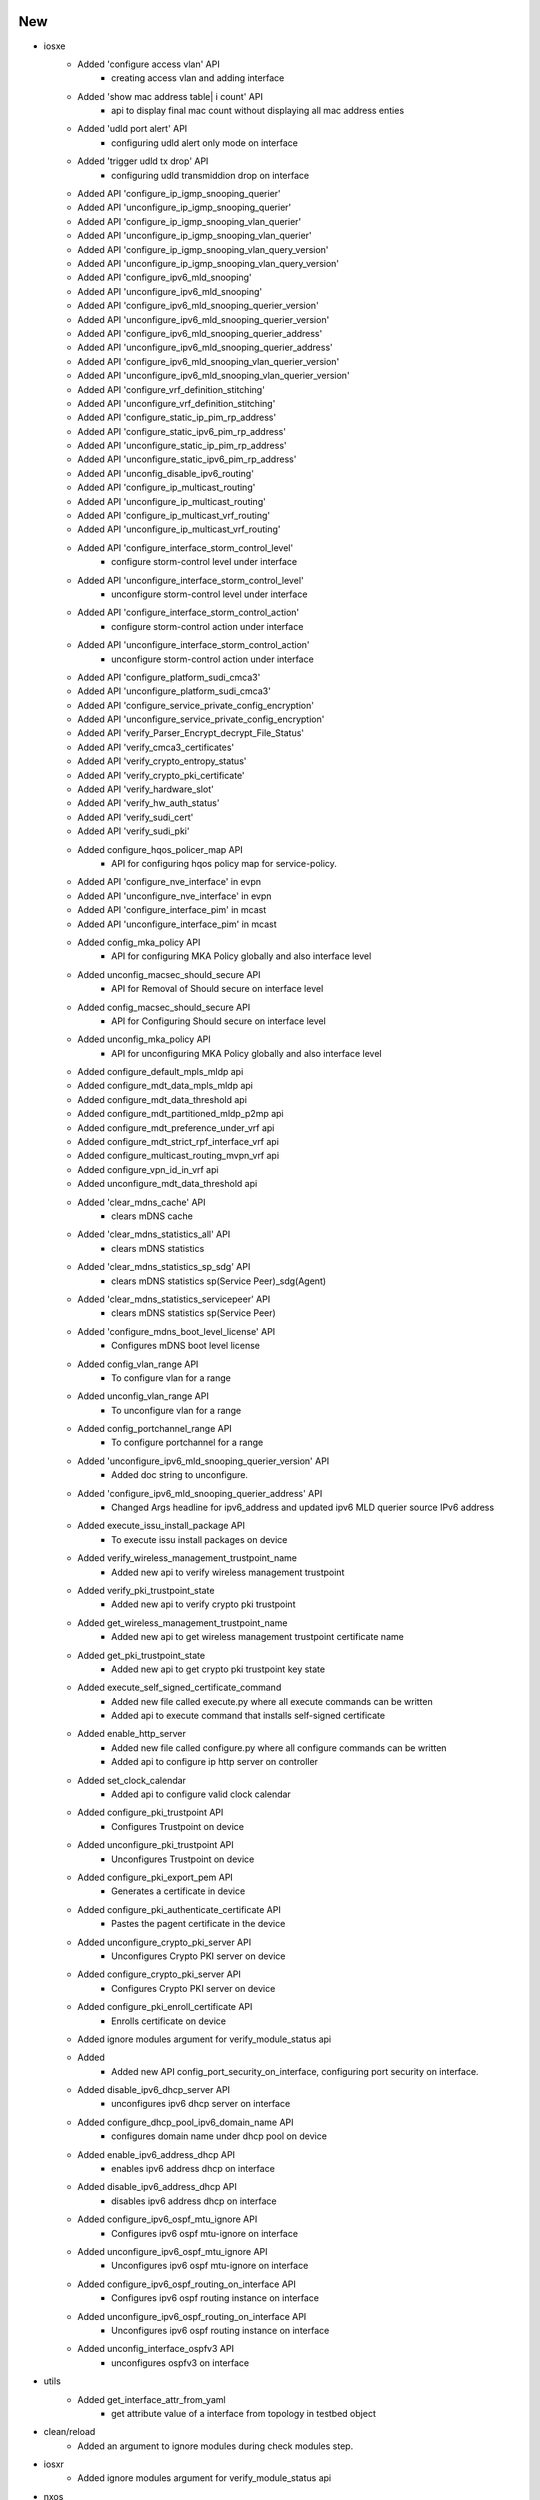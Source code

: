 --------------------------------------------------------------------------------
                                      New                                       
--------------------------------------------------------------------------------

* iosxe
    * Added 'configure access vlan' API
        * creating access vlan and adding interface
    * Added 'show mac address table| i count' API
        * api to display final mac count without displaying all mac address enties
    * Added 'udld port alert' API
        * configuring udld alert only mode on interface
    * Added 'trigger udld tx drop' API
        * configuring udld transmiddion drop on interface
    * Added API 'configure_ip_igmp_snooping_querier'
    * Added API 'unconfigure_ip_igmp_snooping_querier'
    * Added API 'configure_ip_igmp_snooping_vlan_querier'
    * Added API 'unconfigure_ip_igmp_snooping_vlan_querier'
    * Added API 'configure_ip_igmp_snooping_vlan_query_version'
    * Added API 'unconfigure_ip_igmp_snooping_vlan_query_version'
    * Added API 'configure_ipv6_mld_snooping'
    * Added API 'unconfigure_ipv6_mld_snooping'
    * Added API 'configure_ipv6_mld_snooping_querier_version'
    * Added API 'unconfigure_ipv6_mld_snooping_querier_version'
    * Added API 'configure_ipv6_mld_snooping_querier_address'
    * Added API 'unconfigure_ipv6_mld_snooping_querier_address'
    * Added API 'configure_ipv6_mld_snooping_vlan_querier_version'
    * Added API 'unconfigure_ipv6_mld_snooping_vlan_querier_version'
    * Added API 'configure_vrf_definition_stitching'
    * Added API 'unconfigure_vrf_definition_stitching'
    * Added API 'configure_static_ip_pim_rp_address'
    * Added API 'configure_static_ipv6_pim_rp_address'
    * Added API 'unconfigure_static_ip_pim_rp_address'
    * Added API 'unconfigure_static_ipv6_pim_rp_address'
    * Added API 'unconfig_disable_ipv6_routing'
    * Added API 'configure_ip_multicast_routing'
    * Added API 'unconfigure_ip_multicast_routing'
    * Added API 'configure_ip_multicast_vrf_routing'
    * Added API 'unconfigure_ip_multicast_vrf_routing'
    * Added API 'configure_interface_storm_control_level'
        * configure storm-control level under interface
    * Added API 'unconfigure_interface_storm_control_level'
        * unconfigure storm-control level under interface
    * Added API 'configure_interface_storm_control_action'
        * configure storm-control action under interface
    * Added API 'unconfigure_interface_storm_control_action'
        * unconfigure storm-control action under interface
    * Added API 'configure_platform_sudi_cmca3'
    * Added API 'unconfigure_platform_sudi_cmca3'
    * Added API 'configure_service_private_config_encryption'
    * Added API 'unconfigure_service_private_config_encryption'
    * Added API 'verify_Parser_Encrypt_decrypt_File_Status'
    * Added API 'verify_cmca3_certificates'
    * Added API 'verify_crypto_entropy_status'
    * Added API 'verify_crypto_pki_certificate'
    * Added API 'verify_hardware_slot'
    * Added API 'verify_hw_auth_status'
    * Added API 'verify_sudi_cert'
    * Added API 'verify_sudi_pki'
    * Added configure_hqos_policer_map API
        * API for configuring hqos policy map for service-policy.
    * Added API 'configure_nve_interface' in evpn
    * Added API 'unconfigure_nve_interface' in evpn
    * Added API 'configure_interface_pim' in mcast
    * Added API 'unconfigure_interface_pim' in mcast
    * Added config_mka_policy API
        * API for configuring MKA Policy globally and also interface level
    * Added unconfig_macsec_should_secure API
        * API for Removal of Should secure on interface level
    * Added config_macsec_should_secure API
        * API for Configuring Should secure on interface level
    * Added unconfig_mka_policy API
        * API for unconfiguring MKA Policy globally and also interface level
    * Added configure_default_mpls_mldp api
    * Added configure_mdt_data_mpls_mldp api
    * Added configure_mdt_data_threshold api
    * Added configure_mdt_partitioned_mldp_p2mp api
    * Added configure_mdt_preference_under_vrf api
    * Added configure_mdt_strict_rpf_interface_vrf api
    * Added configure_multicast_routing_mvpn_vrf api
    * Added configure_vpn_id_in_vrf api
    * Added unconfigure_mdt_data_threshold api
    * Added 'clear_mdns_cache' API
        * clears mDNS cache
    * Added 'clear_mdns_statistics_all' API
        * clears mDNS statistics
    * Added 'clear_mdns_statistics_sp_sdg' API
        * clears mDNS statistics sp(Service Peer)_sdg(Agent)
    * Added 'clear_mdns_statistics_servicepeer' API
        * clears mDNS statistics sp(Service Peer)
    * Added 'configure_mdns_boot_level_license' API
        * Configures mDNS boot level license
    * Added config_vlan_range API
        * To configure vlan for a range
    * Added unconfig_vlan_range API
        * To unconfigure vlan for a range
    * Added config_portchannel_range API
        * To configure portchannel for a range
    * Added 'unconfigure_ipv6_mld_snooping_querier_version' API
        * Added doc string to unconfigure.
    * Added 'configure_ipv6_mld_snooping_querier_address' API
        * Changed Args headline for ipv6_address and updated ipv6 MLD querier source IPv6 address
    * Added execute_issu_install_package API
        * To execute issu install packages on device
    * Added verify_wireless_management_trustpoint_name
        * Added new api to verify wireless management trustpoint
    * Added verify_pki_trustpoint_state
        * Added new api to verify crypto pki trustpoint
    * Added get_wireless_management_trustpoint_name
        * Added new api to get wireless management trustpoint certificate name
    * Added get_pki_trustpoint_state
        * Added new api to get crypto pki trustpoint key state
    * Added execute_self_signed_certificate_command
        * Added new file called execute.py where all execute commands can be written
        * Added api to execute command that installs self-signed certificate
    * Added enable_http_server
        * Added new file called configure.py where all configure commands can be written
        * Added api to configure  ip http server on controller
    * Added set_clock_calendar
        * Added api to configure valid clock calendar
    * Added configure_pki_trustpoint API
        * Configures Trustpoint on device
    * Added unconfigure_pki_trustpoint API
        * Unconfigures Trustpoint on device
    * Added configure_pki_export_pem API
        * Generates a certificate in device
    * Added configure_pki_authenticate_certificate API
        * Pastes the pagent certificate in the device
    * Added unconfigure_crypto_pki_server API
        * Unconfigures Crypto PKI server on device
    * Added configure_crypto_pki_server API
        * Configures Crypto PKI server on device
    * Added configure_pki_enroll_certificate API
        * Enrolls certificate on device
    * Added ignore modules argument for verify_module_status api
    * Added
        * Added new API config_port_security_on_interface, configuring port security on interface.
    * Added disable_ipv6_dhcp_server API
        * unconfigures ipv6 dhcp server  on interface
    * Added configure_dhcp_pool_ipv6_domain_name API
        * configures domain name under dhcp pool on device
    * Added enable_ipv6_address_dhcp API
        * enables ipv6 address dhcp on interface
    * Added disable_ipv6_address_dhcp API
        * disables ipv6 address dhcp on interface
    * Added configure_ipv6_ospf_mtu_ignore API
        * Configures ipv6 ospf mtu-ignore on interface
    * Added unconfigure_ipv6_ospf_mtu_ignore API
        * Unconfigures ipv6 ospf mtu-ignore on interface
    * Added configure_ipv6_ospf_routing_on_interface API
        * Configures ipv6 ospf routing instance on interface
    * Added unconfigure_ipv6_ospf_routing_on_interface API
        * Unconfigures ipv6 ospf routing instance on interface
    * Added unconfig_interface_ospfv3 API
        * unconfigures ospfv3 on interface

* utils
    * Added get_interface_attr_from_yaml
        * get attribute value of a interface from topology in testbed object

* clean/reload
    * Added an argument to ignore modules during check modules step.

* iosxr
    * Added ignore modules argument for verify_module_status api

* nxos
    * Added ignore modules argument for verify_module_status api

* added new api configure_control_policies, configuring policy-map.

* added new api clear_port_security, clearing port security stats, clear port-security all.

* added new api unconfig_vlan_tag_native, unconfig vlan dot1q tag native.


--------------------------------------------------------------------------------
                                      Fix                                       
--------------------------------------------------------------------------------

* iosxe
    * Fix config_mka_keychain_on_interface API
        * API for Configuring Primary MKA Key chain and fallback MKA Key chain on interface level
    * Updated 'configure_mdns' API
        * Added if condition for creating only one service list with direction and definition name
    * Modified `verify_ip_mac_binding_in_network`
        * Added verify_reachable option to require entries to be reachable
    * Fixed `get_ip_theft_syslogs`
        * Corrected to support new syslog output
    * Modified `verify_module_status` API to ignore empty slots
    * Updated `get_md5_hash_of_file` API to use 180s default timeout
    * Updated health_cpu API
        * Added 'timeout' argument
    * Updated health_memory API
        * Added 'timeout' argument

* generic
    * Updated `copy_from_device` and `copy_to_device` APIs to support dynamic HTTP fileserver

* api utils
    * Modified api_unittest_generator
        * Proxy connection raises proper error message

* iosxr
    * Added c8000 platform for get_mgmt APIs
    * Updated health_cpu API
        * Added 'timeout' argument
    * Updated health_memory API
        * Added 'timeout' argument

* blitz
    * actions_helper
        * Fixed the issue with configure_dual
    * Added gnmi_util module for message constuction
        * Fixed OpenConfig module gNMI message building for complex RPCs.
        * Fixed "empty" error when gNMI return message does not validate zero value.
        * Negative range not validating return message values.
    * Added protobuf and cisco-gnmi dependency for genie.libs.sdk package
    * Updated rest_handler
        * Fixed 'save' handling in 'rest' action

* apic
    * Updated apic_rest_get API
        * Added order_by argument support

* nxos
    * Updated health_cpu API
        * Added 'timeout' argument
    * Updated health_memory API
        * Added 'timeout' argument
    * Updated nxapi_method_nxapi_rest API
        * Fixed wrong avariable name to show proper error message


